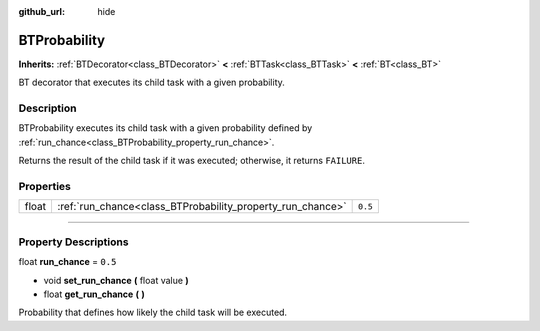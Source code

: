 :github_url: hide

.. DO NOT EDIT THIS FILE!!!
.. Generated automatically from Godot engine sources.
.. Generator: https://github.com/godotengine/godot/tree/4.2/doc/tools/make_rst.py.
.. XML source: https://github.com/godotengine/godot/tree/4.2/modules/limboai/doc_classes/BTProbability.xml.

.. _class_BTProbability:

BTProbability
=============

**Inherits:** :ref:`BTDecorator<class_BTDecorator>` **<** :ref:`BTTask<class_BTTask>` **<** :ref:`BT<class_BT>`

BT decorator that executes its child task with a given probability.

.. rst-class:: classref-introduction-group

Description
-----------

BTProbability executes its child task with a given probability defined by :ref:`run_chance<class_BTProbability_property_run_chance>`.

Returns the result of the child task if it was executed; otherwise, it returns ``FAILURE``.

.. rst-class:: classref-reftable-group

Properties
----------

.. table::
   :widths: auto

   +-------+------------------------------------------------------------+---------+
   | float | :ref:`run_chance<class_BTProbability_property_run_chance>` | ``0.5`` |
   +-------+------------------------------------------------------------+---------+

.. rst-class:: classref-section-separator

----

.. rst-class:: classref-descriptions-group

Property Descriptions
---------------------

.. _class_BTProbability_property_run_chance:

.. rst-class:: classref-property

float **run_chance** = ``0.5``

.. rst-class:: classref-property-setget

- void **set_run_chance** **(** float value **)**
- float **get_run_chance** **(** **)**

Probability that defines how likely the child task will be executed.

.. |virtual| replace:: :abbr:`virtual (This method should typically be overridden by the user to have any effect.)`
.. |const| replace:: :abbr:`const (This method has no side effects. It doesn't modify any of the instance's member variables.)`
.. |vararg| replace:: :abbr:`vararg (This method accepts any number of arguments after the ones described here.)`
.. |constructor| replace:: :abbr:`constructor (This method is used to construct a type.)`
.. |static| replace:: :abbr:`static (This method doesn't need an instance to be called, so it can be called directly using the class name.)`
.. |operator| replace:: :abbr:`operator (This method describes a valid operator to use with this type as left-hand operand.)`
.. |bitfield| replace:: :abbr:`BitField (This value is an integer composed as a bitmask of the following flags.)`
